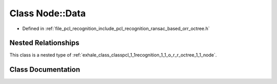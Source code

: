 .. _exhale_class_classpcl_1_1recognition_1_1_o_r_r_octree_1_1_node_1_1_data:

Class Node::Data
================

- Defined in :ref:`file_pcl_recognition_include_pcl_recognition_ransac_based_orr_octree.h`


Nested Relationships
--------------------

This class is a nested type of :ref:`exhale_class_classpcl_1_1recognition_1_1_o_r_r_octree_1_1_node`.


Class Documentation
-------------------


.. doxygenclass:: pcl::recognition::ORROctree::Node::Data
   :members:
   :protected-members:
   :undoc-members: